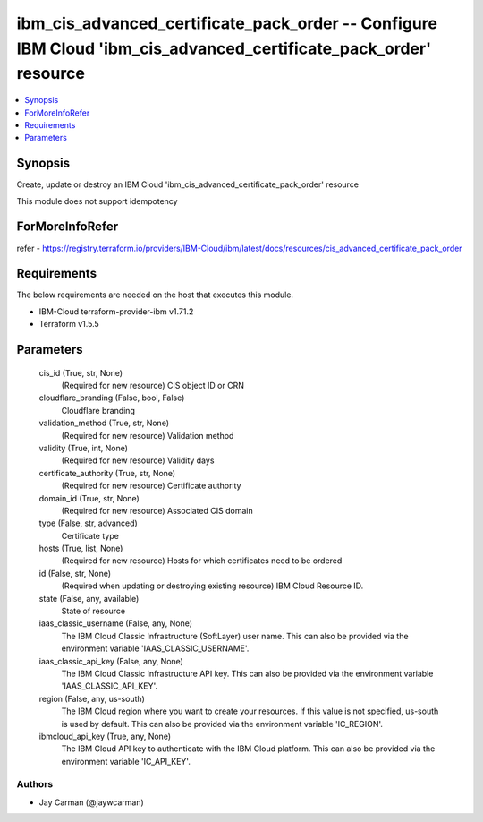
ibm_cis_advanced_certificate_pack_order -- Configure IBM Cloud 'ibm_cis_advanced_certificate_pack_order' resource
=================================================================================================================

.. contents::
   :local:
   :depth: 1


Synopsis
--------

Create, update or destroy an IBM Cloud 'ibm_cis_advanced_certificate_pack_order' resource

This module does not support idempotency


ForMoreInfoRefer
----------------
refer - https://registry.terraform.io/providers/IBM-Cloud/ibm/latest/docs/resources/cis_advanced_certificate_pack_order

Requirements
------------
The below requirements are needed on the host that executes this module.

- IBM-Cloud terraform-provider-ibm v1.71.2
- Terraform v1.5.5



Parameters
----------

  cis_id (True, str, None)
    (Required for new resource) CIS object ID or CRN


  cloudflare_branding (False, bool, False)
    Cloudflare branding


  validation_method (True, str, None)
    (Required for new resource) Validation method


  validity (True, int, None)
    (Required for new resource) Validity days


  certificate_authority (True, str, None)
    (Required for new resource) Certificate authority


  domain_id (True, str, None)
    (Required for new resource) Associated CIS domain


  type (False, str, advanced)
    Certificate type


  hosts (True, list, None)
    (Required for new resource) Hosts for which certificates need to be ordered


  id (False, str, None)
    (Required when updating or destroying existing resource) IBM Cloud Resource ID.


  state (False, any, available)
    State of resource


  iaas_classic_username (False, any, None)
    The IBM Cloud Classic Infrastructure (SoftLayer) user name. This can also be provided via the environment variable 'IAAS_CLASSIC_USERNAME'.


  iaas_classic_api_key (False, any, None)
    The IBM Cloud Classic Infrastructure API key. This can also be provided via the environment variable 'IAAS_CLASSIC_API_KEY'.


  region (False, any, us-south)
    The IBM Cloud region where you want to create your resources. If this value is not specified, us-south is used by default. This can also be provided via the environment variable 'IC_REGION'.


  ibmcloud_api_key (True, any, None)
    The IBM Cloud API key to authenticate with the IBM Cloud platform. This can also be provided via the environment variable 'IC_API_KEY'.













Authors
~~~~~~~

- Jay Carman (@jaywcarman)

